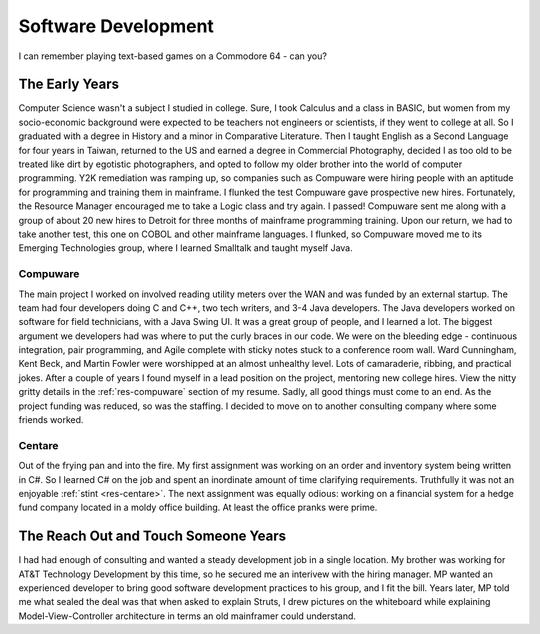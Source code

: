 .. ===============LICENSE_START=======================================================
.. Aimee Ukasick CC-BY-4.0
.. ===================================================================================
.. Copyright (C) 2019 Aimee Ukasick. All rights reserved.
.. ===================================================================================
.. This documentation file is distributed by Aimee Ukasick
.. under the Creative Commons Attribution 4.0 International License (the "License");
.. you may not use this file except in compliance with the License.
.. You may obtain a copy of the License at
..
.. http://creativecommons.org/licenses/by/4.0
..
.. This file is distributed on an "AS IS" BASIS,
.. WITHOUT WARRANTIES OR CONDITIONS OF ANY KIND, either express or implied.
.. See the License for the specific language governing permissions and
.. limitations under the License.
.. ===============LICENSE_END=========================================================

====================
Software Development
====================

I can remember playing text-based games on a Commodore 64 - can you?

The Early Years
===============

Computer Science wasn't a subject I studied in college. Sure, I took Calculus and a class in BASIC, but women from my socio-economic background were expected to be teachers not engineers or scientists, if they went to college at all. So I graduated with a degree in History and a minor in Comparative Literature. Then I taught English as a Second Language for four years in Taiwan, returned to the US and earned a degree in Commercial Photography, decided I as too old to be treated like dirt by egotistic photographers, and opted to follow my older brother into the world of computer programming. Y2K remediation was ramping up, so companies such as Compuware were hiring people with an aptitude for programming and training them in mainframe. I flunked the test Compuware gave prospective new hires. Fortunately, the Resource Manager encouraged me to take a Logic class and try again. I passed! Compuware sent me along with a group of about 20 new hires to Detroit for three months of mainframe programming training. Upon our return, we had to take another test, this one on COBOL and other mainframe languages. I flunked, so Compuware moved me to its Emerging Technologies group, where I learned Smalltalk and taught myself Java.

Compuware
---------
The main project I worked on involved reading utility meters over the WAN and was funded by an external startup. The team had four developers doing C and C++, two tech writers, and 3-4 Java developers. The Java developers worked on software for field technicians, with a Java Swing UI. It was a great group of people, and I learned a lot. The biggest argument we developers had was where to put the curly braces in our code. We were on the bleeding edge - continuous integration, pair programming, and Agile complete with sticky notes stuck to a conference room wall. Ward Cunningham, Kent Beck, and Martin Fowler were worshipped at an almost unhealthy level. Lots of camaraderie, ribbing, and practical jokes. After a couple of years I found myself in a lead position on the project, mentoring new college hires. View the nitty gritty details in the :ref:`res-compuware` section of my resume. Sadly, all good things must come to an end. As the project funding was reduced, so was the staffing. I decided to move on to another consulting company where some friends worked.

Centare
-------
Out of the frying pan and into the fire. My first assignment was working on an order and inventory system being written in C#. So I learned C# on the job and spent an inordinate amount of time clarifying requirements. Truthfully it was not an enjoyable :ref:`stint <res-centare>`. The next assignment was equally odious: working on a financial system for a hedge fund company located in a moldy office building. At least the office pranks were prime.

The Reach Out and Touch Someone Years
=====================================
I had had enough of consulting and wanted a steady development job in a single location. My brother was working for AT&T Technology Development by this time, so he secured me an interivew with the hiring manager. MP wanted an experienced developer to bring good software development practices to his group, and I fit the bill. Years later, MP told me what sealed the deal was that when asked to explain Struts, I drew pictures on the whiteboard while explaining Model-View-Controller architecture in terms an old mainframer could understand. 